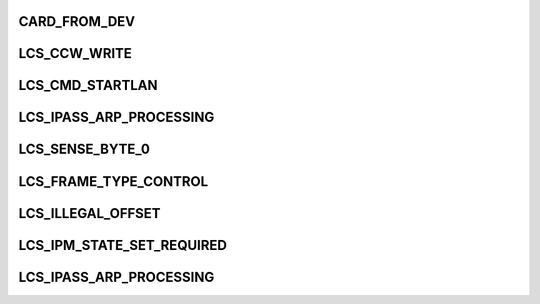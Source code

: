 .. -*- coding: utf-8; mode: rst -*-
.. src-file: drivers/s390/net/lcs.h

.. _`card_from_dev`:

CARD_FROM_DEV
=============

.. c:function::  CARD_FROM_DEV( cdev)

    :param  cdev:
        *undescribed*

.. _`lcs_ccw_write`:

LCS_CCW_WRITE
=============

.. c:function::  LCS_CCW_WRITE()

.. _`lcs_cmd_startlan`:

LCS_CMD_STARTLAN
================

.. c:function::  LCS_CMD_STARTLAN()

.. _`lcs_ipass_arp_processing`:

LCS_IPASS_ARP_PROCESSING
========================

.. c:function::  LCS_IPASS_ARP_PROCESSING()

.. _`lcs_sense_byte_0`:

LCS_SENSE_BYTE_0
================

.. c:function::  LCS_SENSE_BYTE_0()

.. _`lcs_frame_type_control`:

LCS_FRAME_TYPE_CONTROL
======================

.. c:function::  LCS_FRAME_TYPE_CONTROL()

.. _`lcs_illegal_offset`:

LCS_ILLEGAL_OFFSET
==================

.. c:function::  LCS_ILLEGAL_OFFSET()

.. _`lcs_ipm_state_set_required`:

LCS_IPM_STATE_SET_REQUIRED
==========================

.. c:function::  LCS_IPM_STATE_SET_REQUIRED()

.. _`lcs_ipass_arp_processing`:

LCS_IPASS_ARP_PROCESSING
========================

.. c:function::  LCS_IPASS_ARP_PROCESSING()

    seems to be only used for multicast

.. This file was automatic generated / don't edit.

